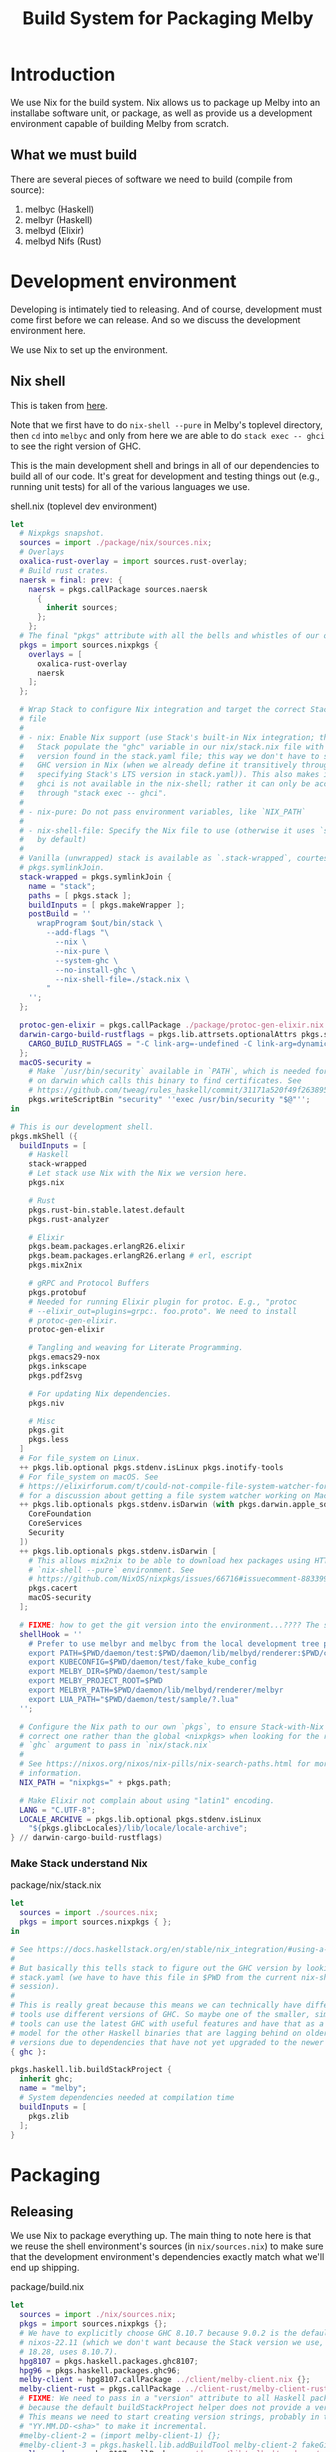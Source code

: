 # Copyright 2023 Linus Arver
#
# Licensed under the Apache License, Version 2.0 (the "License");
# you may not use this file except in compliance with the License.
# You may obtain a copy of the License at
#
#      http://www.apache.org/licenses/LICENSE-2.0
#
# Unless required by applicable law or agreed to in writing, software
# distributed under the License is distributed on an "AS IS" BASIS,
# WITHOUT WARRANTIES OR CONDITIONS OF ANY KIND, either express or implied.
# See the License for the specific language governing permissions and
# limitations under the License.

#+title: Build System for Packaging Melby
#+PROPERTY: header-args :noweb no-export

* Introduction

We use Nix for the build system. Nix allows us to package up Melby into an
installabe software unit, or package, as well as provide us a development
environment capable of building Melby from scratch.

** What we must build

There are several pieces of software we need to build (compile from source):

1. melbyc (Haskell)
2. melbyr (Haskell)
3. melbyd (Elixir)
4. melbyd Nifs (Rust)

* Development environment

Developing is intimately tied to releasing. And of course, development must come
first before we can release. And so we discuss the development environment here.

We use Nix to set up the environment.

** Nix shell

This is taken from [[https://github.com/tweag/haskell-stack-nix-example/blob/b9383e35416a2b0e21fbc97ed079538f9f395b6a/shell.nix#L1][here]].

Note that we first have to do =nix-shell --pure= in Melby's toplevel directory,
then =cd= into =melbyc= and only from here we are able to do =stack exec -- ghci=
to see the right version of GHC.

This is the main development shell and brings in all of our dependencies to
build all of our code. It's great for development and testing things out (e.g.,
running unit tests) for all of the various languages we use.

#+caption: shell.nix (toplevel dev environment)
#+begin_src nix :tangle shell.nix :eval no
let
  # Nixpkgs snapshot.
  sources = import ./package/nix/sources.nix;
  # Overlays
  oxalica-rust-overlay = import sources.rust-overlay;
  # Build rust crates.
  naersk = final: prev: {
    naersk = pkgs.callPackage sources.naersk
      {
        inherit sources;
      };
    };
  # The final "pkgs" attribute with all the bells and whistles of our overlays.
  pkgs = import sources.nixpkgs {
    overlays = [
      oxalica-rust-overlay
      naersk
    ];
  };

  # Wrap Stack to configure Nix integration and target the correct Stack-Nix
  # file
  #
  # - nix: Enable Nix support (use Stack's built-in Nix integration; this makes
  #   Stack populate the "ghc" variable in our nix/stack.nix file with the GHC
  #   version found in the stack.yaml file; this way we don't have to specify a
  #   GHC version in Nix (when we already define it transitively through
  #   specifying Stack's LTS version in stack.yaml)). This also makes it so that
  #   ghci is not available in the nix-shell; rather it can only be accessed
  #   through "stack exec -- ghci".
  #
  # - nix-pure: Do not pass environment variables, like `NIX_PATH`
  #
  # - nix-shell-file: Specify the Nix file to use (otherwise it uses `shell.nix`
  #   by default)
  #
  # Vanilla (unwrapped) stack is available as `.stack-wrapped`, courtesy of
  # pkgs.symlinkJoin.
  stack-wrapped = pkgs.symlinkJoin {
    name = "stack";
    paths = [ pkgs.stack ];
    buildInputs = [ pkgs.makeWrapper ];
    postBuild = ''
      wrapProgram $out/bin/stack \
        --add-flags "\
          --nix \
          --nix-pure \
          --system-ghc \
          --no-install-ghc \
          --nix-shell-file=./stack.nix \
        "
    '';
  };

  protoc-gen-elixir = pkgs.callPackage ./package/protoc-gen-elixir.nix {};
  darwin-cargo-build-rustflags = pkgs.lib.attrsets.optionalAttrs pkgs.stdenv.isDarwin {
    CARGO_BUILD_RUSTFLAGS = "-C link-arg=-undefined -C link-arg=dynamic_lookup";
  };
  macOS-security =
    # Make `/usr/bin/security` available in `PATH`, which is needed for stack
    # on darwin which calls this binary to find certificates. See
    # https://github.com/tweag/rules_haskell/commit/31171a520f49f263895112678ac93c7ed958ead1.
    pkgs.writeScriptBin "security" ''exec /usr/bin/security "$@"'';
in

# This is our development shell.
pkgs.mkShell ({
  buildInputs = [
    # Haskell
    stack-wrapped
    # Let stack use Nix with the Nix we version here.
    pkgs.nix

    # Rust
    pkgs.rust-bin.stable.latest.default
    pkgs.rust-analyzer

    # Elixir
    pkgs.beam.packages.erlangR26.elixir
    pkgs.beam.packages.erlangR26.erlang # erl, escript
    pkgs.mix2nix

    # gRPC and Protocol Buffers
    pkgs.protobuf
    # Needed for running Elixir plugin for protoc. E.g., "protoc
    # --elixir_out=plugins=grpc:. foo.proto". We need to install
    # protoc-gen-elixir.
    protoc-gen-elixir

    # Tangling and weaving for Literate Programming.
    pkgs.emacs29-nox
    pkgs.inkscape
    pkgs.pdf2svg

    # For updating Nix dependencies.
    pkgs.niv

    # Misc
    pkgs.git
    pkgs.less
  ]
  # For file_system on Linux.
  ++ pkgs.lib.optional pkgs.stdenv.isLinux pkgs.inotify-tools
  # For file_system on macOS. See
  # https://elixirforum.com/t/could-not-compile-file-system-watcher-for-mac/17432/10
  # for a discussion about getting a file system watcher working on Mac.
  ++ pkgs.lib.optionals pkgs.stdenv.isDarwin (with pkgs.darwin.apple_sdk.frameworks; [
    CoreFoundation
    CoreServices
    Security
  ])
  ++ pkgs.lib.optionals pkgs.stdenv.isDarwin [
    # This allows mix2nix to be able to download hex packages using HTTPS, in a
    # `nix-shell --pure` environment. See
    # https://github.com/NixOS/nixpkgs/issues/66716#issuecomment-883399373.
    pkgs.cacert
    macOS-security
  ];

  # FIXME: how to get the git version into the environment...???? The setting below for MELBY_PROJECT_ROOT only works for the dev env, not the release env
  shellHook = ''
    # Prefer to use melbyr and melbyc from the local development tree path.
    export PATH=$PWD/daemon/test:$PWD/daemon/lib/melbyd/renderer:$PWD/client:$PATH
    export KUBECONFIG=$PWD/daemon/test/fake_kube_config
    export MELBY_DIR=$PWD/daemon/test/sample
    export MELBY_PROJECT_ROOT=$PWD
    export MELBYR_PATH=$PWD/daemon/lib/melbyd/renderer/melbyr
    export LUA_PATH="$PWD/daemon/test/sample/?.lua"
  '';

  # Configure the Nix path to our own `pkgs`, to ensure Stack-with-Nix uses the
  # correct one rather than the global <nixpkgs> when looking for the right
  # `ghc` argument to pass in `nix/stack.nix`
  #
  # See https://nixos.org/nixos/nix-pills/nix-search-paths.html for more
  # information.
  NIX_PATH = "nixpkgs=" + pkgs.path;

  # Make Elixir not complain about using "latin1" encoding.
  LANG = "C.UTF-8";
  LOCALE_ARCHIVE = pkgs.lib.optional pkgs.stdenv.isLinux
    "${pkgs.glibcLocales}/lib/locale/locale-archive";
} // darwin-cargo-build-rustflags)
#+end_src

*** Make Stack understand Nix

#+caption: package/nix/stack.nix
#+begin_src nix :tangle package/nix/stack.nix :eval no
let
  sources = import ./sources.nix;
  pkgs = import sources.nixpkgs { };
in

# See https://docs.haskellstack.org/en/stable/nix_integration/#using-a-custom-shellnix-file
#
# But basically this tells stack to figure out the GHC version by looking at
# stack.yaml (we have to have this file in $PWD from the current nix-shell
# session).
#
# This is really great because this means we can technically have different
# tools use different versions of GHC. So maybe one of the smaller, simpler
# tools can use the latest GHC with useful features and have that as a role
# model for the other Haskell binaries that are lagging behind on older GHC
# versions due to dependencies that have not yet upgraded to the newer version.
{ ghc }:

pkgs.haskell.lib.buildStackProject {
  inherit ghc;
  name = "melby";
  # System dependencies needed at compilation time
  buildInputs = [
    pkgs.zlib
  ];
}
#+end_src

* Packaging

** Releasing

We use Nix to package everything up. The main thing to note here is that we
reuse the shell environment's sources (in =nix/sources.nix=) to make sure that
the development environment's dependencies exactly match what we'll end up
shipping.

#+caption: package/build.nix
#+begin_src nix :tangle package/build.nix :eval no
let
  sources = import ./nix/sources.nix;
  pkgs = import sources.nixpkgs {};
  # We have to explicitly choose GHC 8.10.7 because 9.0.2 is the default for
  # nixos-22.11 (which we don't want because the Stack version we use, LTS
  # 18.28, uses 8.10.7).
  hpg8107 = pkgs.haskell.packages.ghc8107;
  hpg96 = pkgs.haskell.packages.ghc96;
  melby-client = hpg8107.callPackage ../client/melby-client.nix {};
  melby-client-rust = pkgs.callPackage ../client-rust/melby-client-rust.nix {};
  # FIXME: We need to pass in a "version" attribute to all Haskell packages
  # because the default buildStackProject helper does not provide a version.
  # This means we need to start creating version strings, probably in the format
  # "YY.MM.DD-<sha>" to make it incremental.
  #melby-client-2 = (import melby-client-1) {};
  #melby-client-3 = pkgs.haskell.lib.addBuildTool melby-client-2 fakeGit;
  melby-renderer = hpg8107.callPackage ../daemon/lib/melbyd/renderer/melby-renderer.nix {};
  melby-daemon = pkgs.callPackage ../daemon/melby-daemon.nix {};
  melby-nifs = pkgs.callPackage ../daemon/lib/melbyd/nifs/melby-nifs.nix {};
in
  {
    inherit melby-client melby-client-rust melby-renderer melby-daemon melby-nifs;
  }
#+end_src

We can now install everything above with =nix-env -if ./release.nix=. Be sure to
run =systemctl --user daemon-reload= to load the =systemd= definition that comes
with =melby.service=, and run =systemctl --user start melby.service= to actually
start it.

#+caption: package/release.nix
#+begin_src nix :tangle package/release.nix :eval no
let
  sources = import ./nix/sources.nix;
  pkgs = import sources.nixpkgs {};
  melby = import ./build.nix;
in
  pkgs.symlinkJoin {
    name = "melby";
    paths = with melby; [
      melby-client
      melby-client-rust
      melby-renderer
      melby-daemon
    ];
    # If users have already installed individual packages already, make the ones
    # we bundle here act as a fallback. Default priority is 5, and so by setting
    # it to 10, makes Nix treat the files of this derivation as a fallback if
    # there is a conflict.
    meta.priority = 10;
  }
#+end_src

Additional steps:

Create a =~/.melby/systemd/env= file with the contents

FIXME: Add in "prod" settings here for MELBYR_PATH, MELBYR_PORT, and so on so as
to not conflict with the dev environment. Even better, add these settings in our
Elixir code so that the user does not (normally) have to configure them.

#+begin_example
RELEASE_COOKIE=path/to/cookie
#+end_example

Then populate =path/to/cookie= with a random text string like this:

#+begin_example
$ cd ~/.melby
$ openssl rand -base64 48 > cookie
$ chmod 600 cookie
#+end_example

** Makefile

FIXME: reduce repetition by using a build rule (akin to run_emacs)

#+caption: package/Makefile
#+begin_src makefile :tangle package/Makefile

define run_build
	nix-build build.nix --option sandbox relaxed --show-trace \
		-A $(1) --out-link $(1)
endef

build:
	nix-build build.nix --option sandbox relaxed --show-trace

build-melby-client:
	$(call run_build,melby-client)

build-melby-client-rust:
	$(call run_build,melby-client-rust)

build-melby-daemon:
	$(call run_build,melby-daemon)

build-melby-nifs:
	$(call run_build,melby-nifs)

build-melby-renderer:
	$(call run_build,melby-renderer)

shell:
	nix-shell --pure

# Update nix/ folder to pin dependencies to nixos-23.11.
update-nix:
	niv update nixpkgs --branch nixos-23.11

.PHONY: build
.PHONY: build-melby-client
.PHONY: build-melby-client-rust
.PHONY: build-melby-renderer
.PHONY: build-melby-daemon
.PHONY: build-melby-nifs
.PHONY: shell
.PHONY: update-nix
#+end_src

** .gitignore

#+caption: package/.gitignore
#+begin_src text :tangle package/.gitignore
melby-client
melby-client-rust
melby-nifs
melby-renderer
melby-daemon
result*
#+end_src
